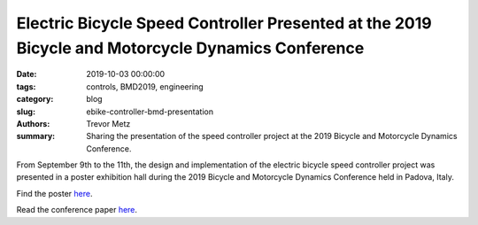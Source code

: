 Electric Bicycle Speed Controller Presented at the 2019 Bicycle and Motorcycle Dynamics Conference
==================================================================================================

:date: 2019-10-03 00:00:00
:tags: controls, BMD2019, engineering
:category: blog
:slug: ebike-controller-bmd-presentation
:authors: Trevor Metz
:summary: Sharing the presentation of the speed controller project at the 2019
          Bicycle and Motorcycle Dynamics Conference.

From September 9th to the 11th, the design and implementation of the electric
bicycle speed controller project was presented in a poster exhibition hall
during the 2019 Bicycle and Motorcycle Dynamics Conference held in Padova,
Italy.

Find the poster `here <https://doi.org/10.6084/m9.figshare.9883154.v1>`_.

Read the conference paper `here <https://doi.org/10.6084/m9.figshare.9937091.v1>`_.
